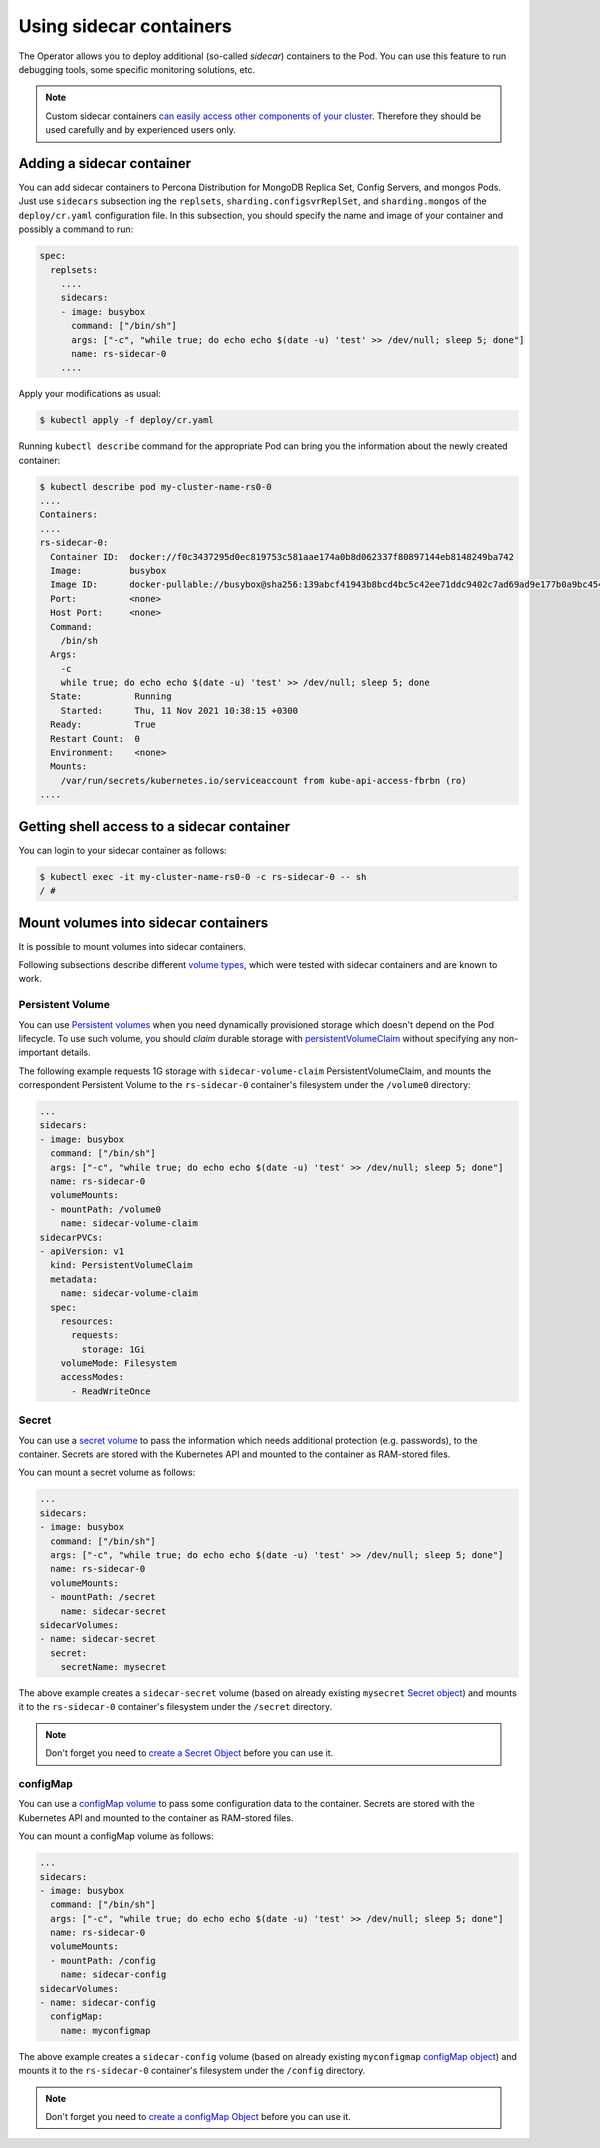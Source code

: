 .. _operator-sidecar:

================================================================================
Using sidecar containers
================================================================================

The Operator allows you to deploy additional (so-called *sidecar*) containers to
the Pod. You can use this feature to run debugging tools, some specific
monitoring solutions, etc.

.. note::  Custom sidecar containers `can easily access other components of your cluster <https://kubernetes.io/docs/concepts/workloads/pods/#resource-sharing-and-communication>`_. 
   Therefore they should be used carefully and by experienced users only.

Adding a sidecar container
==========================

You can add sidecar containers to Percona Distribution for MongoDB Replica Set,
Config Servers, and mongos Pods. Just use ``sidecars`` subsection ing the
``replsets``, ``sharding.configsvrReplSet``, and ``sharding.mongos`` of the
``deploy/cr.yaml`` configuration file. In this subsection, you should specify
the name and image of your container and possibly a command to run:

.. code:: yaml

   spec:
     replsets:
       ....
       sidecars:
       - image: busybox
         command: ["/bin/sh"]
         args: ["-c", "while true; do echo echo $(date -u) 'test' >> /dev/null; sleep 5; done"]
         name: rs-sidecar-0
       ....

Apply your modifications as usual:

.. code:: bash

   $ kubectl apply -f deploy/cr.yaml

Running ``kubectl describe`` command for the appropriate Pod can bring you the
information about the newly created container:

.. code:: text

   $ kubectl describe pod my-cluster-name-rs0-0
   ....
   Containers:
   ....
   rs-sidecar-0:
     Container ID:  docker://f0c3437295d0ec819753c581aae174a0b8d062337f80897144eb8148249ba742
     Image:         busybox
     Image ID:      docker-pullable://busybox@sha256:139abcf41943b8bcd4bc5c42ee71ddc9402c7ad69ad9e177b0a9bc4541f14924
     Port:          <none>
     Host Port:     <none>
     Command:
       /bin/sh
     Args:
       -c
       while true; do echo echo $(date -u) 'test' >> /dev/null; sleep 5; done
     State:          Running
       Started:      Thu, 11 Nov 2021 10:38:15 +0300
     Ready:          True
     Restart Count:  0
     Environment:    <none>
     Mounts:
       /var/run/secrets/kubernetes.io/serviceaccount from kube-api-access-fbrbn (ro)
   ....

Getting shell access to a sidecar container
===========================================

You can login to your sidecar container as follows:

.. code:: bash

   $ kubectl exec -it my-cluster-name-rs0-0 -c rs-sidecar-0 -- sh
   / #

Mount volumes into sidecar containers
=====================================

It is possible to mount volumes into sidecar containers.

Following subsections describe different `volume types <https://kubernetes.io/docs/concepts/storage/volumes/#volume-types>`_,
which were tested with sidecar containers and are known to work.

Persistent Volume
-----------------

You can use `Persistent volumes <https://kubernetes.io/docs/concepts/storage/persistent-volumes/>`_ when you need dynamically provisioned storage which doesn't depend on the Pod lifecycle.
To use such volume, you should *claim* durable storage with `persistentVolumeClaim <https://kubernetes.io/docs/concepts/storage/volumes/#persistentvolumeclaim>`_ without specifying any non-important details.

The following example requests 1G storage with ``sidecar-volume-claim``
PersistentVolumeClaim, and mounts the correspondent Persistent Volume to the
``rs-sidecar-0`` container's filesystem under the ``/volume0`` directory:

.. code:: yaml

   ...
   sidecars:
   - image: busybox
     command: ["/bin/sh"]
     args: ["-c", "while true; do echo echo $(date -u) 'test' >> /dev/null; sleep 5; done"]
     name: rs-sidecar-0
     volumeMounts:
     - mountPath: /volume0
       name: sidecar-volume-claim
   sidecarPVCs:
   - apiVersion: v1
     kind: PersistentVolumeClaim
     metadata:
       name: sidecar-volume-claim
     spec:
       resources:
         requests:
           storage: 1Gi
       volumeMode: Filesystem
       accessModes:
         - ReadWriteOnce 

Secret
------

You can use a `secret volume <https://kubernetes.io/docs/concepts/storage/volumes/#secret>`_
to pass the information which needs additional protection (e.g. passwords), to
the container. Secrets are stored with the Kubernetes API and mounted to the
container as RAM-stored files.

You can mount a secret volume as follows:

.. code:: yaml

   ...
   sidecars:
   - image: busybox
     command: ["/bin/sh"]
     args: ["-c", "while true; do echo echo $(date -u) 'test' >> /dev/null; sleep 5; done"]
     name: rs-sidecar-0
     volumeMounts:
     - mountPath: /secret
       name: sidecar-secret
   sidecarVolumes:
   - name: sidecar-secret
     secret:
       secretName: mysecret

The above example creates a ``sidecar-secret`` volume (based on already existing
``mysecret`` `Secret object <https://kubernetes.io/docs/concepts/configuration/secret/>`_)
and mounts it to the ``rs-sidecar-0`` container's filesystem under the
``/secret`` directory.

.. note:: Don't forget you need to `create a Secret Object <https://kubernetes.io/docs/concepts/configuration/secret/>`_ before you can use it.

configMap
---------

You can use a `configMap volume <https://kubernetes.io/docs/concepts/storage/volumes/#configmap>`_ to pass some configuration data to the container.
Secrets are stored with the Kubernetes API and mounted to the container as RAM-stored files.

You can mount a configMap volume as follows:

.. code:: yaml

   ...
   sidecars:
   - image: busybox
     command: ["/bin/sh"]
     args: ["-c", "while true; do echo echo $(date -u) 'test' >> /dev/null; sleep 5; done"]
     name: rs-sidecar-0
     volumeMounts:
     - mountPath: /config
       name: sidecar-config
   sidecarVolumes:
   - name: sidecar-config
     configMap:
       name: myconfigmap

The above example creates a ``sidecar-config`` volume (based on already existing
``myconfigmap`` `configMap object <https://kubernetes.io/docs/tasks/configure-pod-container/configure-pod-configmap/>`_)
and mounts it to the ``rs-sidecar-0`` container's filesystem under the
``/config`` directory.

.. note:: Don't forget you need to `create a configMap Object <https://kubernetes.io/docs/tasks/configure-pod-container/configure-pod-configmap/#create-a-configmap>`_ before you can use it.

